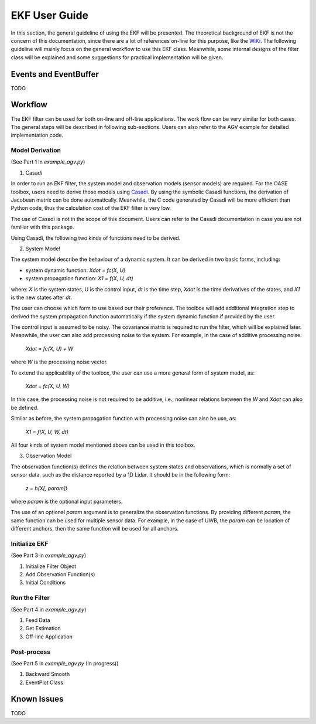 *****************
EKF User Guide
*****************

In this section, the general guideline of using the EKF will be
presented. The theoretical background of EKF is not the concern of this
documentation, since there are a lot of references on-line for this
purpose, like the
`WiKi <https://en.wikipedia.org/wiki/Extended_Kalman_filter>`_. The
following guideline will mainly focus on the general workflow to use
this EKF class. Meanwhile, some internal designs of the filter class
will be explained and some suggestions for practical implementation will
be given.

Events and EventBuffer
=========================

TODO

Workflow
==========

The EKF filter can be used for both on-line and off-line applications.
The work flow can be very similar for both cases. The general steps will
be described in following sub-sections. Users can also refer to the AGV
example for detailed implementation code.

Model Derivation
-----------------

(See Part 1 in *example_agv.py*)

1. Casadi

In order to run an EKF filter, the system model and observation models
(sensor models) are required. For the OASE toolbox, users need to derive
those models using `Casadi <https://web.casadi.org/>`_. By using the
symbolic Casadi functions, the derivation of Jacobean matrix can be done
automatically. Meanwhile, the C code generated by Casadi will be more
efficient than Python code, thus the calculation cost of the EKF filter
is very low.

The use of Casadi is not in the scope of this document. Users can refer
to the Casadi documentation in case you are not familiar with this
package.

Using Casadi, the following two kinds of functions need to be derived.

2. System Model

The system model describe the behaviour of a dynamic system. It can be
derived in two basic forms, including:

* system dynamic function: *Xdot = fc(X, U)*

* system propagation function: *X1 = f(X, U, dt)*

where: *X* is the system states, U is the control input, *dt* is the
time step, *Xdot* is the time derivatives of the states, and *X1* is the
new states after *dt*.

The user can choose which form to use based our their preference. The
toolbox will add additional integration step to derived the system
propagation function automatically if the system dynamic function if
provided by the user.

The control input is assumed to be noisy. The covariance matrix is
required to run the filter, which will be explained later. Meanwhile,
the user can also add processing noise to the system. For example, in
the case of additive processing noise:

    *Xdot = fc(X, U) + W*

where *W* is the processing noise vector.

To extend the applicability of the toolbox, the user can use a more
general form of system model, as:

    *Xdot = fc(X, U, W)*

In this case, the processing noise is not required to be additive, i.e.,
nonlinear relations between the *W* and *Xdot* can also be defined.

Similar as before, the system propagation function with processing noise
can also be use, as:

    *X1 = f(X, U, W, dt)*

All four kinds of system model mentioned above can be used in this
toolbox. 

3. Observation Model

The observation function(s) defines the relation between system states
and observations, which is normally a set of sensor data, such as the
distance reported by a 1D Lidar. It should be in the following form:

    *z = h(X[, param])*

where *param* is the optional input parameters.

The use of an optional *param* argument is to generalize the observation
functions. By providing different *param*, the same function can be used
for multiple sensor data. For example, in the case of UWB, the *param*
can be location of different anchors, then the same function will be
used for all anchors.

Initialize EKF
---------------

(See Part 3 in *example_agv.py*)



1. Initialize Filter Object


2. Add Observation Function(s)


3. Initial Conditions


Run the Filter
----------------

(See Part 4 in *example_agv.py*)

1. Feed Data

2. Get Estimation

3. Off-line Application


Post-process 
---------------

(See Part 5 in *example_agv.py* (In progress))

1. Backward Smooth 

2. EventPlot Class


Known Issues
=================

TODO
